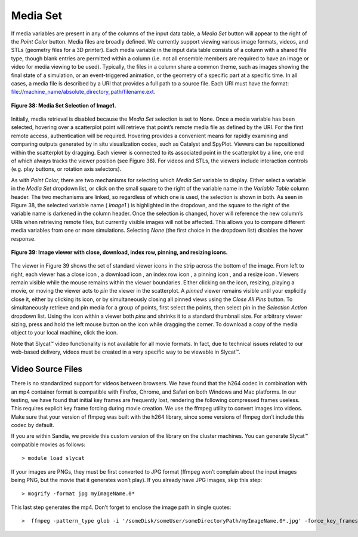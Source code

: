 Media Set
---------

If media variables are present in any of the columns of the input data table, a *Media Set* button will appear to the right 
of the *Point Color* button.  Media files are broadly defined. We currently support viewing various image formats, videos, 
and STLs (geometry files for a 3D printer).  Each media variable in the input data table consists of a column with a shared 
file type, though blank entries are permitted within a column (i.e. not all ensemble members are required to have an image 
or video for media viewing to be used).  Typically, the files in a column share a common theme, such as images showing the 
final state of a simulation, or an event-triggered animation, or the geometry of a specific part at a specific time.  In all 
cases, a media file is described by a URI that provides a full path to a source file.  Each URI must have the format: 
file://machine_name/absolute_directory_path/filename.ext.  

.. figure:: Figure38.png
   :align: center
   
   **Figure 38: Media Set Selection of Image1.**
   
Initially, media retrieval is disabled because the *Media Set* selection is set to None.  Once a media variable has been 
selected, hovering over a scatterplot point will retrieve that point’s remote media file as defined by the URI.  For the 
first remote access, authentication will be required.  Hovering provides a convenient means for rapidly examining and comparing 
outputs generated by in situ visualization codes, such as Catalyst and SpyPlot.   Viewers can be repositioned within the 
scatterplot by dragging.  Each viewer is connected to its associated point in the scatterplot by a line, one end of which 
always tracks the viewer position (see Figure 38).  For videos and STLs, the viewers include interaction controls (e.g. play 
buttons, or rotation axis selectors).  

As with *Point Color*, there are two mechanisms for selecting which *Media Set* variable to display.  Either select a variable 
in the *Media Set* dropdown list, or click on the small square to the right of the variable name in the *Variable Table* column 
header. The two mechanisms are linked, so regardless of which one is used, the selection is shown in both.  As seen in Figure 38, 
the selected variable name ( *Image1* ) is highlighted in the dropdown, and the square to the right of the variable name is 
darkened in the column header.  Once the selection is changed, hover will reference the new column’s URIs when retrieving remote 
files, but currently visible images will not be affected.  This allows you to compare different media variables from one or more 
simulations.  Selecting *None* (the first choice in the dropdown list) disables the hover response.

.. figure:: Figure39.png
   :align: center
   
   **Figure 39: Image viewer with close, download, index row, pinning, and resizing icons.**
   
The viewer in Figure 39 shows the set of standard viewer icons in the strip across the bottom of the image.  From left to 
right, each viewer has a close icon |DeleteIcon2|, a download icon |DownloadIcon2|, an index row icon |GotoRowIcon|, a 
pinning icon |PinIcon|, and a resize icon |ResizeIcon|. Viewers remain visible while the mouse remains within the viewer 
boundaries.  Either clicking on the |PinIcon| icon, resizing, playing a movie, or moving the viewer acts to *pin* the viewer 
in the scatterplot.  A *pinned* viewer remains visible until your explicitly close it, either by clicking its |DeleteIcon2| 
icon, or by simultaneously closing all pinned views using the *Close All Pins* button.   To simultaneously retrieve and pin 
media for a group of points, first select the points, then select pin in the *Selection Action* dropdown list.  Using the 
|PinIcon| icon within a viewer both *pins* and shrinks it to a standard thumbnail size.  For arbitrary viewer sizing, press 
and hold the left mouse button on the |ResizeIcon| icon while dragging the corner.  To download a copy of the media object 
to your local machine, click the |DownloadIcon2| icon.

.. |DeleteIcon2| image:: DeleteIcon2.png
.. |DownloadIcon2| image:: DownloadIcon2.png
.. |GotoRowIcon| image:: GotoRowIcon.png
.. |PinIcon| image:: PinIcon.png
.. |ResizeIcon| image:: ResizeIcon.png

Note that Slycat™ video functionality is not available for all movie formats.  In fact, due to technical issues related to 
our web-based delivery, videos must be created in a very specific way to be viewable in Slycat™.

Video Source Files
==================
There is no standardized support for videos between browsers.  We have found that the h264 codec in combination with an mp4
container format is compatible with Firefox, Chrome, and Safari on both Windows and Mac platforms.  In our testing, we have 
found that initial key frames are frequently lost, rendering the following compressed frames useless.  This requires explicit 
key frame forcing during movie creation.  We use the ffmpeg utility to convert images into videos.  Make sure that your 
version of ffmpeg was built with the h264 library, since some versions of ffmpeg don’t include this codec by default.

If you are within Sandia, we provide this custom version of the library on the cluster machines.  You can generate Slycat™ 
compatible movies as follows:

::

   > module load slycat

If your images are PNGs, they must be first converted to JPG format (ffmpeg won’t complain about the input images being PNG, 
but the movie that it generates won’t play).  If you already have JPG images, skip this step:

::

   > mogrify -format jpg myImageName.0*

This last step generates the mp4.  Don’t forget to enclose the image path in single quotes:

::

   >  ffmpeg -pattern_type glob -i '/someDisk/someUser/someDirectoryPath/myImageName.0*.jpg' -force_key_frames 0.0,0.04,0.08 myMovieName.mp4
